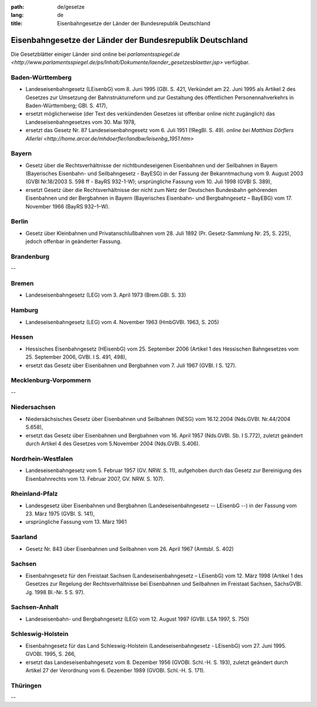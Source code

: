 :path: de/gesetze
:lang: de
:title: Eisenbahngesetze der Länder der Bundesrepublik Deutschland

Eisenbahngesetze der Länder der Bundesrepublik Deutschland
==========================================================

Die Gesetzblätter einiger Länder sind online bei
`parlamentsspiegel.de <http://www.parlamentsspiegel.de/ps/Inhalt/Dokumente/laender_gesetzesblaetter.jsp>`
verfügbar.


Baden-Württemberg
-----------------

* Landeseisenbahngesetz (LEisenbG) vom 8. Juni 1995 (GBl.
  S. 421, Verkündet am 22. Juni 1995 als Artikel 2 des Gesetzes
  zur Umsetzung der Bahnstrukturreform und zur Gestaltung des
  öffentlichen Personennahverkehrs in Baden-Württemberg;
  GBl. S. 417),
      
* ersetzt möglicherweise (der Text des verkündenden Gesetzes
  ist offenbar online nicht zugänglich) das
  Landeseisenbahngesetzes vom 30. Mai 1978,

* ersetzt das Gesetz Nr. 87 Landeseisenbahngesetz vom
  6. Juli 1951 (!RegBl. S. 49).
  `online bei Matthias Dörflers Allerlei
  <http://home.arcor.de/mhdoerfler/landbw/leisenbg_1951.htm>`


Bayern
------

* Gesetz über die Rechtsverhältnisse der nichtbundeseigenen
  Eisenbahnen und der Seilbahnen in Bayern (Bayerisches
  Eisenbahn- und Seilbahngesetz - BayESG) in der Fassung der
  Bekanntmachung vom 9. August 2003 (GVBl Nr.18/2003
  S. 598 ff - BayRS 932-1-W); ursprüngliche Fassung vom
  10. Juli 1998 (GVBl S. 389),

* ersetzt Gesetz über die Rechtsverhältnisse der nicht zum Netz
  der Deutschen Bundesbahn gehörenden Eisenbahnen und der
  Bergbahnen in Bayern (Bayerisches Eisenbahn- und
  Bergbahngesetz – BayEBG) vom 17. November 1966 (BayRS 932–1–W).


Berlin
------

* Gesetz über Kleinbahnen und Privatanschlußbahnen vom
  28. Juli 1892 (Pr. Gesetz-Sammlung Nr. 25, S. 225), jedoch
  offenbar in geänderter Fassung.


Brandenburg
-----------

--


Bremen
------

* Landeseisenbahngesetz (LEG) vom 3. April 1973 (Brem.GBl. S. 33)


Hamburg
-------

* Landeseisenbahngesetz (LEG) vom 4. November 1963
  (HmbGVBl. 1963, S. 205)


Hessen
------

* Hessisches Eisenbahngesetz (HEisenbG) vom 25. September 2006
  (Artikel 1 des Hessischen Bahngesetzes vom 25. September 2006,
  GVBl. I S. 491, 498),
	 
* ersetzt das Gesetz über Eisenbahnen und Bergbahnen
  vom 7. Juli 1967 (GVBl. I S. 127).


Mecklenburg-Vorpommern
----------------------

--


Niedersachsen
-------------

* Niedersächsisches Gesetz über Eisenbahnen und Seilbahnen
  (NESG) vom 16.12.2004 (Nds.GVBl. Nr.44/2004 S.658),

* ersetzt das Gesetz über Eisenbahnen und Bergbahnen vom
  16. April 1957 (Nds.GVBl. Sb. I S.772), zuletzt geändert durch
  Artikel 4 des Gesetzes vom 5.November 2004 (Nds.GVBl. S.406).


Nordrhein-Westfalen
-------------------

* Landeseisenbahngesetz vom 5. Februar 1957 (GV. NRW. S. 11),
  aufgehoben durch das Gesetz zur Bereinigung des Eisenbahnrechts
  vom 13. Februar 2007, GV. NRW. S. 107).


Rheinland-Pfalz
---------------

* Landesgesetz über Eisenbahnen und Bergbahnen
  (Landeseisenbahngesetz -- LEisenbG --) in der Fassung vom 23.
  März 1975 (GVBl. S. 141),

* ursprüngliche Fassung vom 13. März 1961


Saarland
--------

* Gesetz Nr. 843 über Eisenbahnen und Seilbahnen vom
  26. April 1967 (Amtsbl. S. 402)


Sachsen
-------

* Eisenbahngesetz für den Freistaat Sachsen
  (Landeseisenbahngesetz – LEisenbG) vom 12. März 1998
  (Artikel 1 des Gesetzes zur Regelung der Rechtsverhältnisse
  bei Eisenbahnen und Seilbahnen im Freistaat Sachsen,
  SächsGVBl. Jg. 1998 Bl.-Nr. 5 S. 97).


Sachsen-Anhalt
--------------

* Landeseisenbahn- und Bergbahngesetz (LEG) vom 12. August
  1997 (GVBl. LSA 1997,  S. 750)


Schleswig-Holstein
------------------

* Eisenbahngesetz für das Land Schleswig-Holstein
  (Landeseisenbahngesetz - LEisenbG) vom 27. Juni 1995.
  GVOBl. 1995, S. 266,

* ersetzt das Landeseisenbahngesetz vom 8. Dezember 1956
  (GVOBl. Schl.-H. S. 193), zuletzt geändert durch Artikel 27
  der Verordnung vom 6. Dezember 1989 (GVOBl. Schl.-H. S. 171).


Thüringen
---------

--



